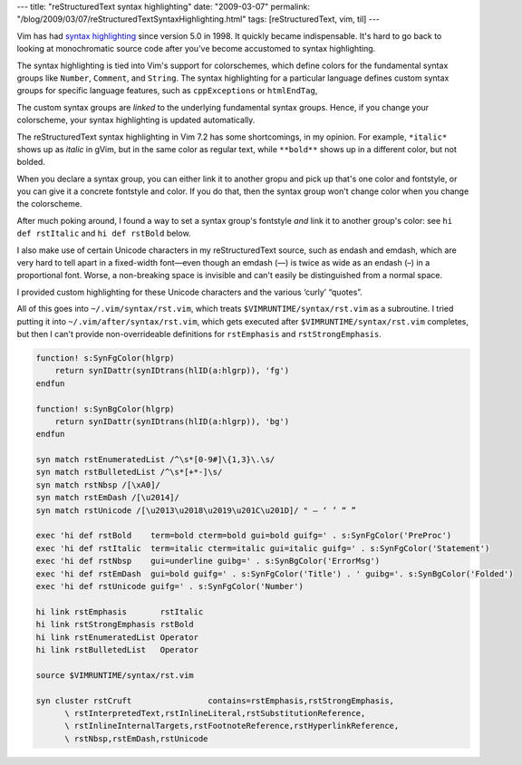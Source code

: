 ---
title: "reStructuredText syntax highlighting"
date: "2009-03-07"
permalink: "/blog/2009/03/07/reStructuredTextSyntaxHighlighting.html"
tags: [reStructuredText, vim, til]
---



.. image:: /content/binary/rst-syntax-dash.png
    :alt: reStructuredText syntax highlighting

Vim has had `syntax highlighting`_ since version 5.0 in 1998.
It quickly became indispensable.
It's hard to go back to looking at monochromatic source code
after you've become accustomed to syntax highlighting.

The syntax highlighting is tied into Vim's support for colorschemes,
which define colors for the fundamental syntax groups
like ``Number``, ``Comment``, and ``String``.
The syntax highlighting for a particular language
defines custom syntax groups for specific language features,
such as ``cppExceptions`` or ``htmlEndTag``,

The custom syntax groups are *linked* to the underlying fundamental syntax groups.
Hence, if you change your colorscheme, your syntax highlighting is updated automatically.

The reStructuredText syntax highlighting in Vim 7.2
has some shortcomings, in my opinion.
For example, ``*italic*`` shows up as *italic* in gVim,
but in the same color as regular text,
while ``**bold**`` shows up in a different color, but not bolded.

When you declare a syntax group,
you can either link it to another gropu and pick up that's one color and fontstyle,
or you can give it a concrete fontstyle and color.
If you do that, then the syntax group
won't change color when you change the colorscheme.

After much poking around, I found a way to set a syntax group's
fontstyle *and* link it to another group's color:
see ``hi def rstItalic`` and ``hi def rstBold`` below.

I also make use of certain Unicode characters in my reStructuredText source,
such as endash and emdash,
which are very hard to tell apart in a fixed-width font—\
even though an emdash (—) is twice as wide as an endash (–) in a proportional font.
Worse, a non-breaking space is invisible and
can't easily be distinguished from a normal space.

I provided custom highlighting for these Unicode characters
and the various ‘curly’ “quotes”.

All of this goes into ``~/.vim/syntax/rst.vim``,
which treats ``$VIMRUNTIME/syntax/rst.vim`` as a subroutine.
I tried putting it into ``~/.vim/after/syntax/rst.vim``,
which gets executed after ``$VIMRUNTIME/syntax/rst.vim`` completes,
but then I can't provide non-overrideable definitions for
``rstEmphasis`` and ``rstStrongEmphasis``.


.. _syntax highlighting:
    http://vimdoc.sourceforge.net/htmldoc/syntax.html
.. _reStructuredText:
    /blog/2008/11/24/reStructuredText.html


.. code:: vim

    function! s:SynFgColor(hlgrp)
        return synIDattr(synIDtrans(hlID(a:hlgrp)), 'fg')
    endfun

    function! s:SynBgColor(hlgrp)
        return synIDattr(synIDtrans(hlID(a:hlgrp)), 'bg')
    endfun

    syn match rstEnumeratedList /^\s*[0-9#]\{1,3}\.\s/
    syn match rstBulletedList /^\s*[+*-]\s/
    syn match rstNbsp /[\xA0]/
    syn match rstEmDash /[\u2014]/
    syn match rstUnicode /[\u2013\u2018\u2019\u201C\u201D]/ " – ‘ ’ “ ”

    exec 'hi def rstBold    term=bold cterm=bold gui=bold guifg=' . s:SynFgColor('PreProc')
    exec 'hi def rstItalic  term=italic cterm=italic gui=italic guifg=' . s:SynFgColor('Statement')
    exec 'hi def rstNbsp    gui=underline guibg=' . s:SynBgColor('ErrorMsg')
    exec 'hi def rstEmDash  gui=bold guifg=' . s:SynFgColor('Title') . ' guibg='. s:SynBgColor('Folded')
    exec 'hi def rstUnicode guifg=' . s:SynFgColor('Number')

    hi link rstEmphasis       rstItalic
    hi link rstStrongEmphasis rstBold
    hi link rstEnumeratedList Operator
    hi link rstBulletedList   Operator

    source $VIMRUNTIME/syntax/rst.vim

    syn cluster rstCruft                contains=rstEmphasis,rstStrongEmphasis,
          \ rstInterpretedText,rstInlineLiteral,rstSubstitutionReference,
          \ rstInlineInternalTargets,rstFootnoteReference,rstHyperlinkReference,
          \ rstNbsp,rstEmDash,rstUnicode

.. _permalink:
    /blog/2009/03/07/reStructuredTextSyntaxHighlighting.html
